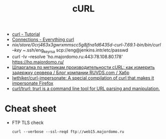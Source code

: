 :PROPERTIES:
:ID:       4d11378b-63a4-4c5a-aaa2-13e5353aa0bf
:END:
#+title: cURL

- [[https://curl.haxx.se/docs/manual.html][curl - Tutorial]]
- [[https://ec.haxx.se/usingcurl/usingcurl-connections][Connections - Everything curl]]
- /nix/store/0crj463x3gwrxmmscc5g8jfna1d6435d-curl-7.69.1-bin/bin/curl --key ~/.ssh/eng_key_rsa scp://eng@jenkins.intr/etc/passwd
- curl -Iv --resolve 'ho.majordomo.ru:443:78.108.80.178' https://ho.majordomo.ru/
- [[https://habr.com/ru/company/ruvds/blog/568614/][Шпаргалка по метрикам производительности cURL: как измерить задержку сервера / Блог компании RUVDS.com / Хабр]]
- [[https://github.com/lwthiker/curl-impersonate][lwthiker/curl-impersonate: A special compilation of curl that makes it impersonate Firefox]]
- [[https://github.com/curl/trurl][curl/trurl: trurl is a command line tool for URL parsing and manipulation.]]

* Cheat sheet

- FTP TLS check
  : curl --verbose --ssl-reqd ftp://web15.majordomo.ru
